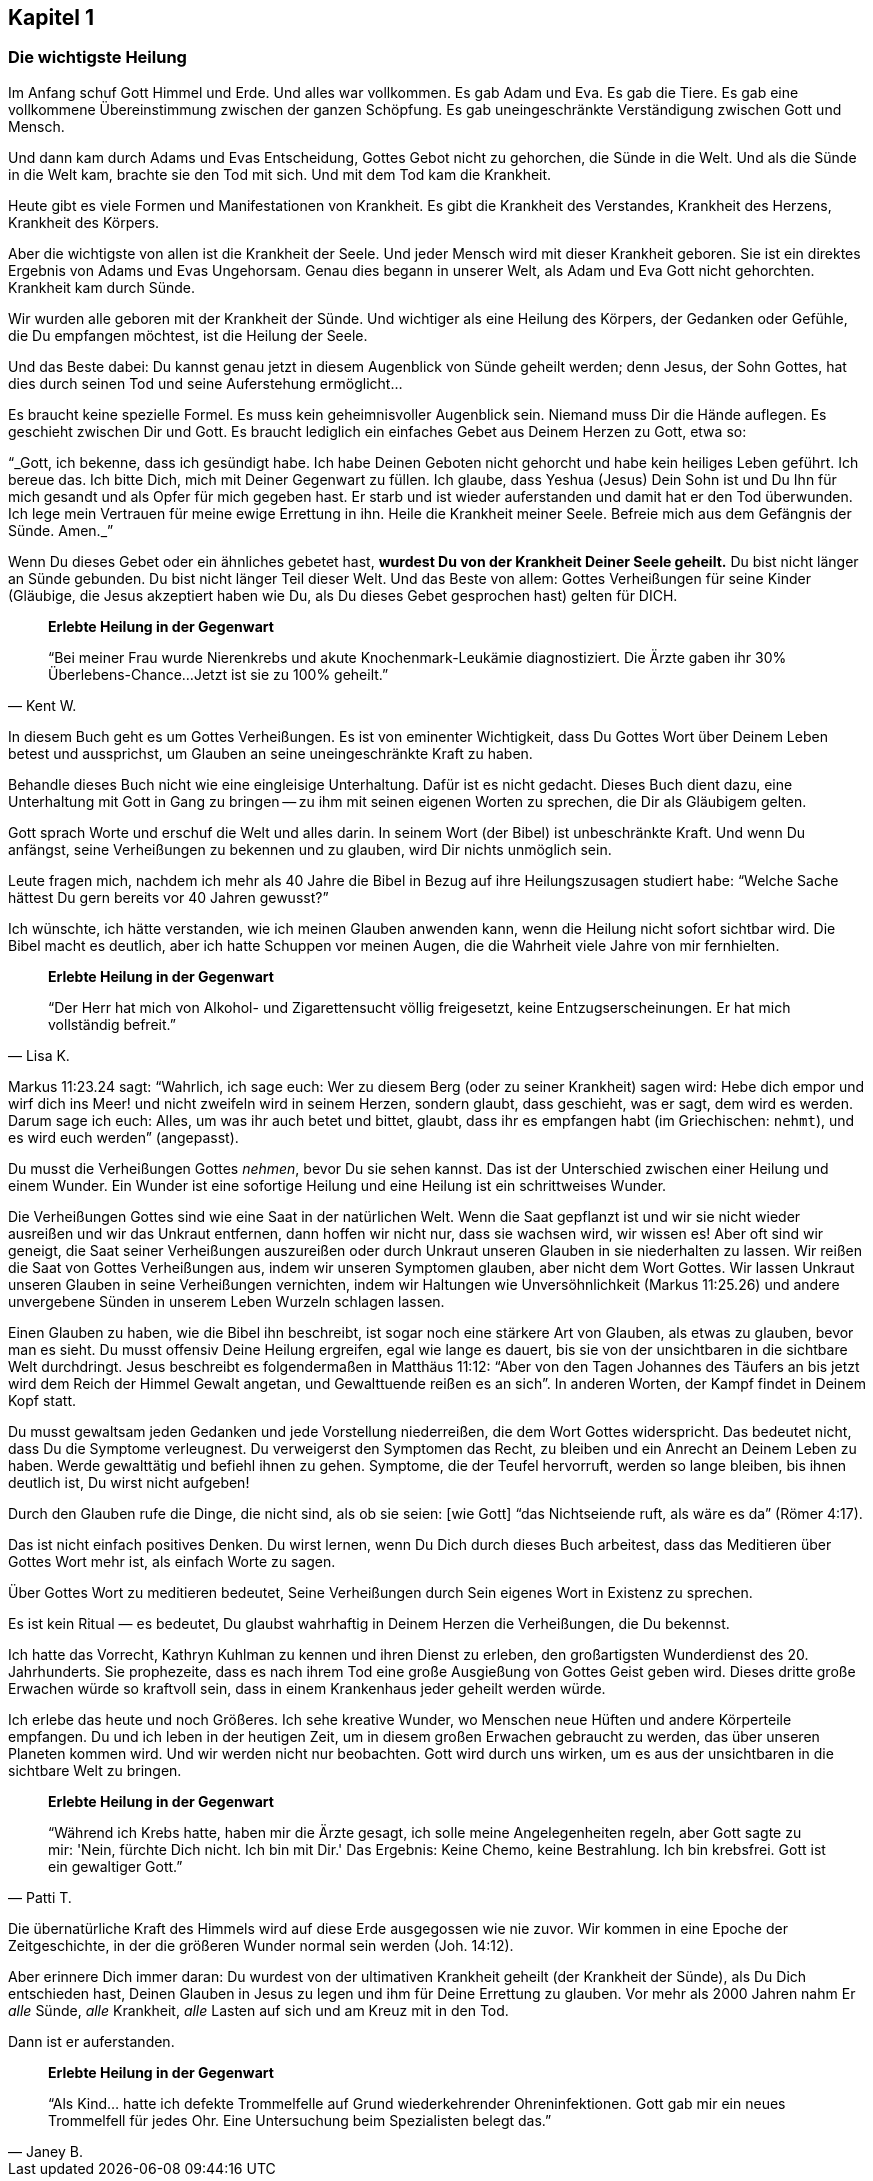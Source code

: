 [[chapter1]]
== Kapitel 1

=== Die wichtigste Heilung

Im Anfang schuf Gott Himmel und Erde. Und alles war vollkommen.
Es gab Adam und Eva. Es gab die Tiere. Es gab eine vollkommene
Übereinstimmung zwischen der ganzen Schöpfung.
Es gab uneingeschränkte Verständigung zwischen Gott und Mensch.

Und dann kam durch Adams und Evas Entscheidung,
Gottes Gebot nicht zu gehorchen, die Sünde in die Welt.
Und als die Sünde in die Welt kam, brachte sie den Tod mit sich.
Und mit dem Tod kam die Krankheit.

Heute gibt es viele Formen und Manifestationen von Krankheit.
Es gibt die Krankheit des Verstandes, Krankheit des Herzens,
Krankheit des Körpers.

Aber die wichtigste von allen ist die Krankheit der Seele.
Und jeder Mensch wird mit dieser Krankheit geboren.
Sie ist ein direktes Ergebnis von Adams und Evas Ungehorsam.
Genau dies begann in unserer Welt, als Adam und Eva Gott nicht gehorchten.
Krankheit kam durch Sünde.

Wir wurden alle geboren mit der Krankheit der Sünde.
Und wichtiger als eine Heilung des Körpers, der Gedanken oder Gefühle,
die Du  empfangen möchtest, ist die Heilung der Seele.


Und das Beste dabei: Du kannst genau jetzt in diesem Augenblick
von Sünde geheilt werden; denn Jesus, der Sohn Gottes,
hat dies durch seinen Tod und seine Auferstehung ermöglicht...

Es braucht keine spezielle Formel. Es muss kein geheimnisvoller Augenblick sein.
Niemand muss Dir die Hände auflegen. Es geschieht zwischen Dir und Gott.
Es braucht lediglich ein einfaches Gebet aus Deinem Herzen zu Gott,
etwa so:

"`_Gott, ich bekenne, dass ich gesündigt habe.
Ich habe Deinen Geboten nicht gehorcht und habe kein heiliges Leben geführt.
Ich bereue das. Ich bitte Dich, mich mit Deiner Gegenwart zu füllen.
Ich glaube, dass Yeshua (Jesus) Dein Sohn ist und Du Ihn für mich gesandt
und als Opfer für mich gegeben hast.
Er starb und ist wieder auferstanden und damit hat er den Tod überwunden.
Ich lege mein Vertrauen für meine ewige Errettung in ihn.
Heile die Krankheit meiner Seele.
Befreie mich aus dem Gefängnis der Sünde. Amen._`"


Wenn Du dieses Gebet oder ein ähnliches gebetet hast,
*wurdest Du von der Krankheit Deiner Seele geheilt.*
Du bist nicht länger an Sünde gebunden.
Du bist nicht länger Teil dieser Welt. Und das Beste von allem:
Gottes Verheißungen für seine Kinder
(Gläubige, die Jesus  akzeptiert haben wie Du,
als Du dieses Gebet gesprochen hast) gelten für DICH.

[quote, Kent W.]
--
*Erlebte Heilung in der Gegenwart*

"`Bei meiner Frau wurde Nierenkrebs und akute Knochenmark-Leukämie
diagnostiziert. Die Ärzte gaben ihr 30% Überlebens-Chance...
Jetzt ist sie zu 100% geheilt.`"
--

In diesem Buch geht es um Gottes Verheißungen.
Es ist von eminenter Wichtigkeit, dass Du Gottes Wort über Deinem
Leben betest und aussprichst, um Glauben an seine
uneingeschränkte Kraft zu haben.

Behandle dieses Buch nicht wie eine eingleisige Unterhaltung.
Dafür ist es nicht gedacht. Dieses Buch dient dazu,
eine Unterhaltung mit Gott in Gang zu bringen --
zu ihm mit seinen eigenen Worten zu sprechen, die Dir als Gläubigem gelten.

Gott sprach Worte und erschuf die Welt und alles darin.
In seinem Wort (der Bibel) ist unbeschränkte Kraft.
Und wenn Du anfängst, seine Verheißungen zu bekennen und zu glauben,
wird Dir nichts unmöglich sein.

Leute fragen mich, nachdem ich mehr als 40 Jahre die Bibel in Bezug
auf ihre Heilungszusagen studiert habe:
"`Welche Sache hättest Du gern bereits vor 40 Jahren  gewusst?`"

Ich wünschte, ich hätte verstanden,
wie ich meinen Glauben anwenden kann, wenn die Heilung nicht sofort
sichtbar wird. Die Bibel macht es deutlich,
aber ich hatte Schuppen vor meinen Augen,
die die Wahrheit viele Jahre von mir fernhielten.

[quote, Lisa K.]
--
*Erlebte Heilung in der Gegenwart*

"`Der Herr hat mich von Alkohol- und Zigarettensucht völlig freigesetzt,
keine Entzugserscheinungen.
Er hat mich vollständig befreit.`"
--

Markus 11:23.24 sagt: "`Wahrlich, ich sage euch: Wer zu diesem Berg
(oder zu seiner Krankheit) sagen wird: Hebe dich empor und
wirf dich ins Meer! und nicht zweifeln wird in seinem Herzen,
sondern glaubt, dass geschieht, was er sagt, dem wird es werden.
Darum sage ich euch: Alles, um was ihr auch betet und bittet,
glaubt, dass ihr es empfangen habt (im Griechischen: `nehmt`),
und es wird euch werden`" (angepasst).

Du musst die Verheißungen Gottes _nehmen_, bevor Du sie sehen kannst.
Das ist der Unterschied zwischen einer Heilung und einem Wunder.
Ein Wunder ist eine sofortige Heilung und
eine Heilung ist ein schrittweises Wunder.

Die Verheißungen Gottes sind wie eine Saat in der natürlichen Welt.
Wenn die Saat gepflanzt ist und wir sie nicht wieder ausreißen
und wir das Unkraut entfernen, dann hoffen wir nicht nur,
dass sie wachsen wird, wir wissen es! Aber oft sind wir geneigt,
die Saat seiner Verheißungen auszureißen oder durch Unkraut
unseren Glauben in sie niederhalten zu lassen.
Wir reißen die Saat von Gottes Verheißungen aus,
indem wir unseren Symptomen glauben, aber nicht dem Wort Gottes.
Wir lassen Unkraut unseren Glauben in seine Verheißungen vernichten,
indem wir Haltungen wie Unversöhnlichkeit (Markus 11:25.26)
und andere unvergebene Sünden in unserem Leben Wurzeln schlagen lassen.

Einen Glauben zu haben, wie die Bibel ihn beschreibt,
ist sogar noch eine stärkere Art von Glauben, als etwas zu glauben,
bevor man es sieht. Du musst offensiv Deine Heilung ergreifen,
egal wie lange es dauert, bis sie von der unsichtbaren
in die sichtbare Welt durchdringt. Jesus beschreibt es folgendermaßen
in Matthäus 11:12: "`Aber von den Tagen Johannes des Täufers an
bis jetzt wird dem Reich der Himmel Gewalt angetan,
und Gewalttuende reißen es an sich`".
In anderen Worten, der Kampf findet in Deinem Kopf statt.

Du musst gewaltsam jeden Gedanken und jede Vorstellung niederreißen,
die dem Wort Gottes widerspricht. Das bedeutet nicht,
dass Du die Symptome verleugnest. Du verweigerst den Symptomen das Recht,
zu bleiben und ein Anrecht an Deinem Leben zu haben.
Werde gewalttätig und befiehl ihnen zu gehen.
Symptome, die der Teufel hervorruft, werden so lange bleiben,
bis ihnen deutlich ist, Du wirst nicht aufgeben!

Durch den Glauben rufe die Dinge, die nicht sind,
als ob sie seien: [wie Gott] "`das Nichtseiende ruft, als wäre es da`" (Römer 4:17).

Das ist nicht einfach positives Denken. Du wirst lernen,
wenn Du Dich durch dieses Buch arbeitest,
dass das Meditieren über Gottes Wort mehr ist,
als einfach Worte zu sagen.

Über Gottes Wort zu meditieren bedeutet, Seine Verheißungen durch
Sein eigenes Wort in Existenz zu sprechen.

Es ist kein Ritual &#8212; es bedeutet, Du glaubst wahrhaftig in Deinem
Herzen die Verheißungen, die Du bekennst.

Ich hatte das Vorrecht, Kathryn Kuhlman zu kennen und
ihren Dienst zu erleben, den großartigsten Wunderdienst des
20. Jahrhunderts. Sie prophezeite, dass es nach ihrem Tod
eine große Ausgießung von Gottes Geist geben wird.
Dieses dritte große Erwachen würde so kraftvoll sein,
dass in einem Krankenhaus jeder geheilt werden würde.

Ich erlebe das heute und noch Größeres. Ich sehe kreative Wunder,
wo Menschen neue Hüften und andere Körperteile empfangen.
Du und ich leben in der heutigen Zeit, um in diesem großen
Erwachen gebraucht zu werden, das über unseren Planeten kommen wird.
Und wir werden nicht nur beobachten. Gott wird durch uns wirken,
um es aus der unsichtbaren in die sichtbare Welt zu bringen.

[quote, Patti T.]
--
*Erlebte Heilung in der Gegenwart*

"`Während ich Krebs hatte, haben mir die Ärzte gesagt,
ich solle meine Angelegenheiten regeln, aber Gott sagte zu
mir: 'Nein, fürchte Dich nicht. Ich bin mit Dir.'
Das Ergebnis: Keine Chemo, keine Bestrahlung. Ich bin krebsfrei.
Gott ist ein gewaltiger Gott.`"
--

Die übernatürliche Kraft des Himmels wird auf diese Erde ausgegossen
wie nie zuvor. Wir kommen in eine Epoche der Zeitgeschichte,
in der die größeren Wunder normal sein werden (Joh. 14:12).

Aber erinnere Dich immer daran:
Du wurdest von der ultimativen Krankheit geheilt
(der Krankheit der Sünde), als Du Dich entschieden hast,
Deinen Glauben in Jesus zu legen und ihm für Deine Errettung zu glauben.
Vor mehr als 2000 Jahren nahm Er _alle_ Sünde, _alle_ Krankheit,
_alle_ Lasten auf sich und am Kreuz mit in den Tod.

Dann ist er auferstanden.

[quote, Janey B.]
--
*Erlebte Heilung in der Gegenwart*

"`Als Kind... hatte ich defekte Trommelfelle auf Grund
wiederkehrender Ohreninfektionen.
Gott gab mir ein neues Trommelfell für jedes Ohr.
Eine Untersuchung beim Spezialisten belegt das.`"
--

